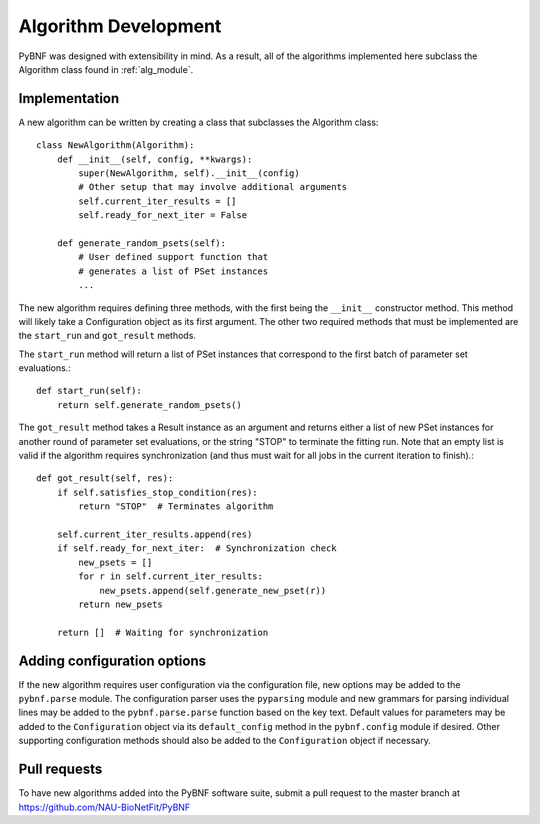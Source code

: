 Algorithm Development
=====================

PyBNF was designed with extensibility in mind.  As a result, all of the algorithms implemented here subclass the
Algorithm class found in :ref:`alg_module`.

Implementation
--------------
A new algorithm can be written by creating a class that subclasses the Algorithm class::

    class NewAlgorithm(Algorithm):
        def __init__(self, config, **kwargs):
            super(NewAlgorithm, self).__init__(config)
            # Other setup that may involve additional arguments
            self.current_iter_results = []
            self.ready_for_next_iter = False

        def generate_random_psets(self):
            # User defined support function that
            # generates a list of PSet instances
            ...

The new algorithm requires defining three methods, with the first being the ``__init__`` constructor method.  This
method will likely take a Configuration object as its first argument.  The other two required methods that must be
implemented are the ``start_run`` and ``got_result`` methods.

The ``start_run`` method will return a list of PSet instances that correspond to the first batch of parameter set
evaluations.::

    def start_run(self):
        return self.generate_random_psets()

The ``got_result`` method takes a Result instance as an argument and returns either a list of new PSet instances for
another round of parameter set evaluations, or the string "STOP" to terminate the fitting run.  Note that an empty list
is valid if the algorithm requires synchronization (and thus must wait for all jobs in the current iteration to
finish).::

    def got_result(self, res):
        if self.satisfies_stop_condition(res):
            return "STOP"  # Terminates algorithm

        self.current_iter_results.append(res)
        if self.ready_for_next_iter:  # Synchronization check
            new_psets = []
            for r in self.current_iter_results:
                new_psets.append(self.generate_new_pset(r))
            return new_psets

        return []  # Waiting for synchronization

Adding configuration options
----------------------------

If the new algorithm requires user configuration via the configuration file, new options may be added to the
``pybnf.parse`` module.  The configuration parser uses the ``pyparsing`` module and new grammars for parsing individual
lines may be added to the ``pybnf.parse.parse`` function based on the key text.  Default values for parameters may be
added to the ``Configuration`` object via its ``default_config`` method in the ``pybnf.config`` module if desired.
Other supporting configuration methods should also be added to the ``Configuration`` object if necessary.

Pull requests
-------------

To have new algorithms added into the PyBNF software suite, submit a pull request to the master branch at
`<https://github.com/NAU-BioNetFit/PyBNF>`_

